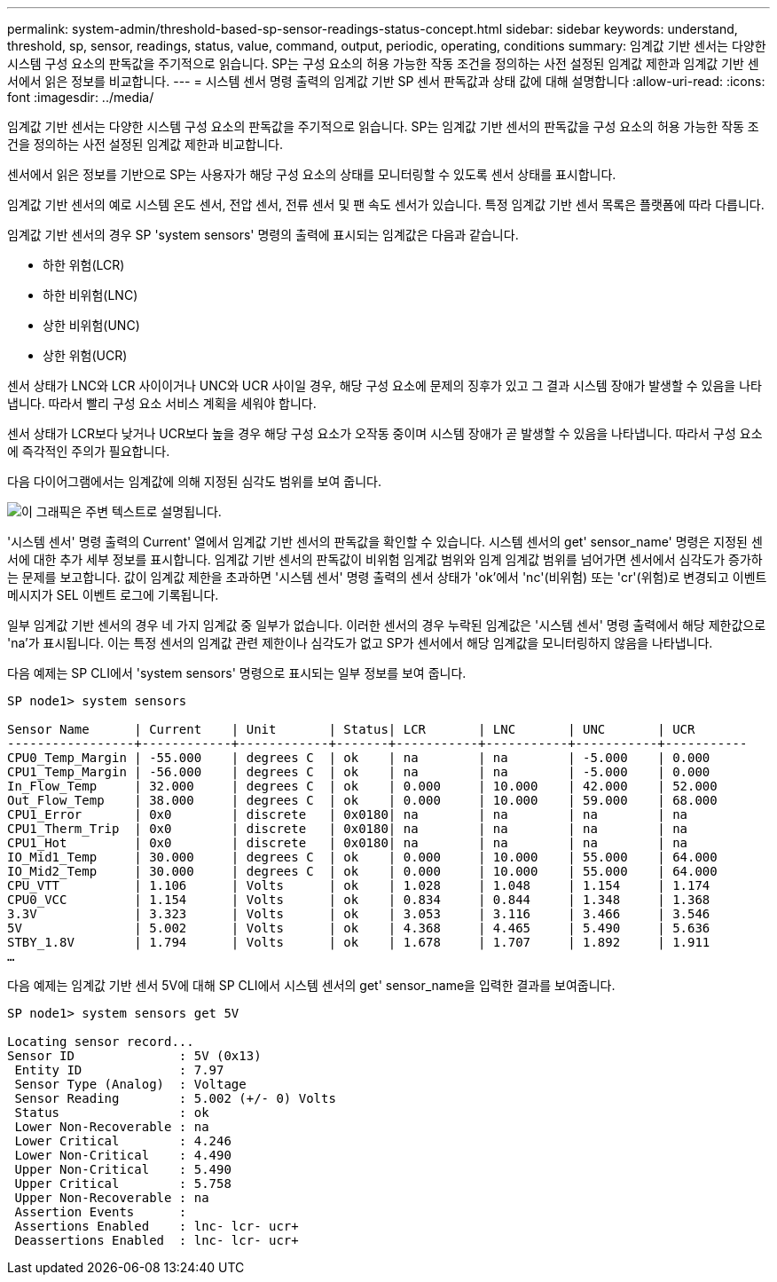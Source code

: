 ---
permalink: system-admin/threshold-based-sp-sensor-readings-status-concept.html 
sidebar: sidebar 
keywords: understand, threshold, sp, sensor, readings, status, value, command, output, periodic, operating, conditions 
summary: 임계값 기반 센서는 다양한 시스템 구성 요소의 판독값을 주기적으로 읽습니다. SP는 구성 요소의 허용 가능한 작동 조건을 정의하는 사전 설정된 임계값 제한과 임계값 기반 센서에서 읽은 정보를 비교합니다. 
---
= 시스템 센서 명령 출력의 임계값 기반 SP 센서 판독값과 상태 값에 대해 설명합니다
:allow-uri-read: 
:icons: font
:imagesdir: ../media/


[role="lead"]
임계값 기반 센서는 다양한 시스템 구성 요소의 판독값을 주기적으로 읽습니다. SP는 임계값 기반 센서의 판독값을 구성 요소의 허용 가능한 작동 조건을 정의하는 사전 설정된 임계값 제한과 비교합니다.

센서에서 읽은 정보를 기반으로 SP는 사용자가 해당 구성 요소의 상태를 모니터링할 수 있도록 센서 상태를 표시합니다.

임계값 기반 센서의 예로 시스템 온도 센서, 전압 센서, 전류 센서 및 팬 속도 센서가 있습니다. 특정 임계값 기반 센서 목록은 플랫폼에 따라 다릅니다.

임계값 기반 센서의 경우 SP 'system sensors' 명령의 출력에 표시되는 임계값은 다음과 같습니다.

* 하한 위험(LCR)
* 하한 비위험(LNC)
* 상한 비위험(UNC)
* 상한 위험(UCR)


센서 상태가 LNC와 LCR 사이이거나 UNC와 UCR 사이일 경우, 해당 구성 요소에 문제의 징후가 있고 그 결과 시스템 장애가 발생할 수 있음을 나타냅니다. 따라서 빨리 구성 요소 서비스 계획을 세워야 합니다.

센서 상태가 LCR보다 낮거나 UCR보다 높을 경우 해당 구성 요소가 오작동 중이며 시스템 장애가 곧 발생할 수 있음을 나타냅니다. 따라서 구성 요소에 즉각적인 주의가 필요합니다.

다음 다이어그램에서는 임계값에 의해 지정된 심각도 범위를 보여 줍니다.

image::../media/sp-sensor-thresholds.png[이 그래픽은 주변 텍스트로 설명됩니다.]

'시스템 센서' 명령 출력의 Current' 열에서 임계값 기반 센서의 판독값을 확인할 수 있습니다. 시스템 센서의 get' sensor_name' 명령은 지정된 센서에 대한 추가 세부 정보를 표시합니다. 임계값 기반 센서의 판독값이 비위험 임계값 범위와 임계 임계값 범위를 넘어가면 센서에서 심각도가 증가하는 문제를 보고합니다. 값이 임계값 제한을 초과하면 '시스템 센서' 명령 출력의 센서 상태가 'ok'에서 'nc'(비위험) 또는 'cr'(위험)로 변경되고 이벤트 메시지가 SEL 이벤트 로그에 기록됩니다.

일부 임계값 기반 센서의 경우 네 가지 임계값 중 일부가 없습니다. 이러한 센서의 경우 누락된 임계값은 '시스템 센서' 명령 출력에서 해당 제한값으로 'na'가 표시됩니다. 이는 특정 센서의 임계값 관련 제한이나 심각도가 없고 SP가 센서에서 해당 임계값을 모니터링하지 않음을 나타냅니다.

다음 예제는 SP CLI에서 'system sensors' 명령으로 표시되는 일부 정보를 보여 줍니다.

[listing]
----
SP node1> system sensors

Sensor Name      | Current    | Unit       | Status| LCR       | LNC       | UNC       | UCR
-----------------+------------+------------+-------+-----------+-----------+-----------+-----------
CPU0_Temp_Margin | -55.000    | degrees C  | ok    | na        | na        | -5.000    | 0.000
CPU1_Temp_Margin | -56.000    | degrees C  | ok    | na        | na        | -5.000    | 0.000
In_Flow_Temp     | 32.000     | degrees C  | ok    | 0.000     | 10.000    | 42.000    | 52.000
Out_Flow_Temp    | 38.000     | degrees C  | ok    | 0.000     | 10.000    | 59.000    | 68.000
CPU1_Error       | 0x0        | discrete   | 0x0180| na        | na        | na        | na
CPU1_Therm_Trip  | 0x0        | discrete   | 0x0180| na        | na        | na        | na
CPU1_Hot         | 0x0        | discrete   | 0x0180| na        | na        | na        | na
IO_Mid1_Temp     | 30.000     | degrees C  | ok    | 0.000     | 10.000    | 55.000    | 64.000
IO_Mid2_Temp     | 30.000     | degrees C  | ok    | 0.000     | 10.000    | 55.000    | 64.000
CPU_VTT          | 1.106      | Volts      | ok    | 1.028     | 1.048     | 1.154     | 1.174
CPU0_VCC         | 1.154      | Volts      | ok    | 0.834     | 0.844     | 1.348     | 1.368
3.3V             | 3.323      | Volts      | ok    | 3.053     | 3.116     | 3.466     | 3.546
5V               | 5.002      | Volts      | ok    | 4.368     | 4.465     | 5.490     | 5.636
STBY_1.8V        | 1.794      | Volts      | ok    | 1.678     | 1.707     | 1.892     | 1.911
…
----
다음 예제는 임계값 기반 센서 5V에 대해 SP CLI에서 시스템 센서의 get' sensor_name을 입력한 결과를 보여줍니다.

[listing]
----
SP node1> system sensors get 5V

Locating sensor record...
Sensor ID              : 5V (0x13)
 Entity ID             : 7.97
 Sensor Type (Analog)  : Voltage
 Sensor Reading        : 5.002 (+/- 0) Volts
 Status                : ok
 Lower Non-Recoverable : na
 Lower Critical        : 4.246
 Lower Non-Critical    : 4.490
 Upper Non-Critical    : 5.490
 Upper Critical        : 5.758
 Upper Non-Recoverable : na
 Assertion Events      :
 Assertions Enabled    : lnc- lcr- ucr+
 Deassertions Enabled  : lnc- lcr- ucr+
----